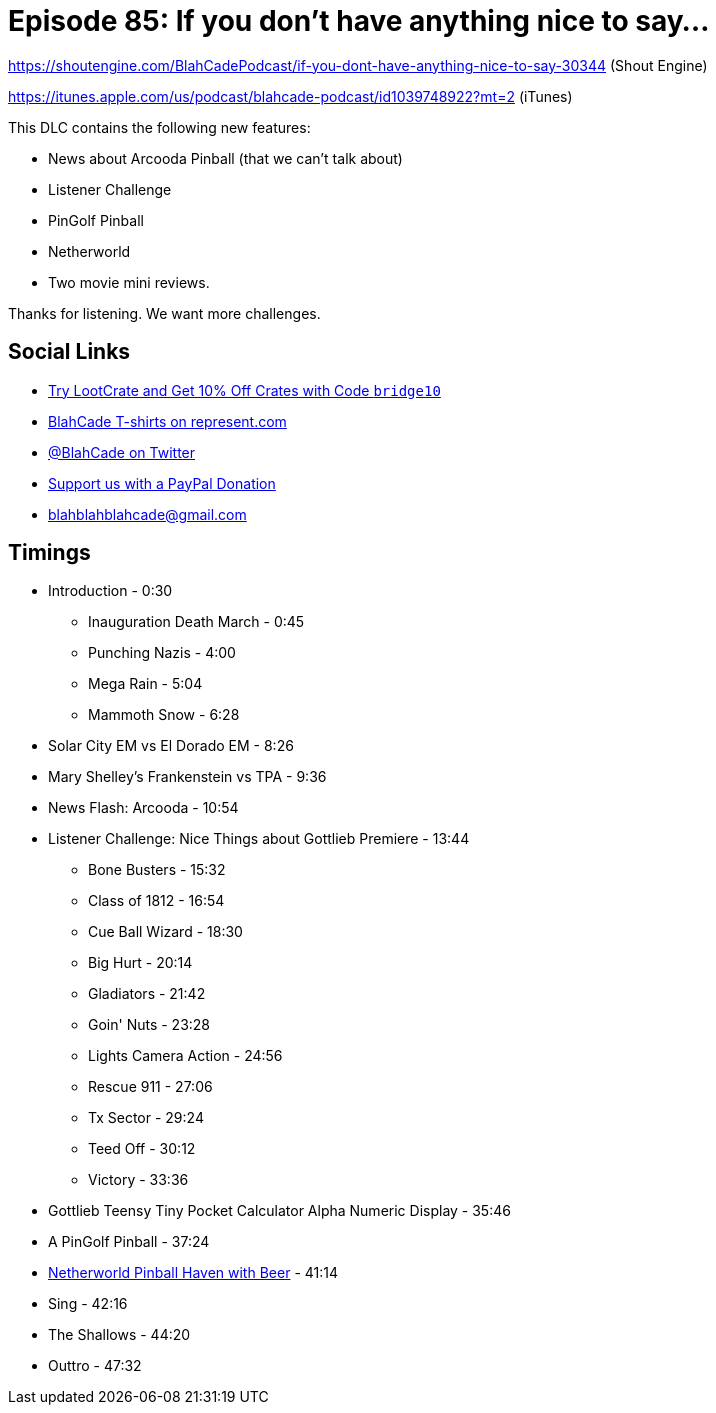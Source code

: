 = Episode 85: If you don't have anything nice to say...
:hp-tags: farsight, gottlieb, arcooda
:hp-image: logo.png

https://shoutengine.com/BlahCadePodcast/if-you-dont-have-anything-nice-to-say-30344 (Shout Engine)

https://itunes.apple.com/us/podcast/blahcade-podcast/id1039748922?mt=2 (iTunes)

This DLC contains the following new features:

* News about Arcooda Pinball (that we can't talk about)
* Listener Challenge
* PinGolf Pinball
* Netherworld
* Two movie mini reviews.

Thanks for listening. We want more challenges.


== Social Links

* http://trylootcrate.com/blahcade[Try LootCrate and Get 10% Off Crates with Code `bridge10`]
* https://represent.com/blahcade-shirt[BlahCade T-shirts on represent.com]
* https://twitter.com/blahcade[@BlahCade on Twitter]
* https://paypal.me/blahcade[Support us with a PayPal Donation]
* blahblahblahcade@gmail.com

== Timings

* Introduction - 0:30
** Inauguration Death March - 0:45
** Punching Nazis - 4:00
** Mega Rain - 5:04
** Mammoth Snow - 6:28
* Solar City EM vs El Dorado EM - 8:26
* Mary Shelley's Frankenstein vs TPA - 9:36
* News Flash: Arcooda - 10:54
* Listener Challenge: Nice Things about Gottlieb Premiere - 13:44
** Bone Busters - 15:32
** Class of 1812 - 16:54
** Cue Ball Wizard - 18:30
** Big Hurt - 20:14
** Gladiators - 21:42
** Goin' Nuts - 23:28
** Lights Camera Action - 24:56
** Rescue 911 - 27:06
** Tx Sector - 29:24
** Teed Off - 30:12
** Victory - 33:36
* Gottlieb Teensy Tiny Pocket Calculator Alpha Numeric Display - 35:46
* A PinGolf Pinball - 37:24
* http://www.netherworldarcade.com/[Netherworld Pinball Haven with Beer] - 41:14
* Sing - 42:16
* The Shallows - 44:20
* Outtro - 47:32
